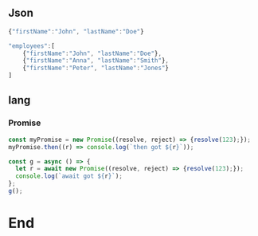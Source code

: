 ** Json
#+begin_src javascript
  {"firstName":"John", "lastName":"Doe"}
#+end_src

#+begin_src javascript
"employees":[
    {"firstName":"John", "lastName":"Doe"},
    {"firstName":"Anna", "lastName":"Smith"},
    {"firstName":"Peter", "lastName":"Jones"}
]
#+end_src
** lang
*** Promise
#+begin_src js
const myPromise = new Promise((resolve, reject) => {resolve(123);});
myPromise.then((r) => console.log(`then got ${r}`));

const g = async () => {
  let r = await new Promise((resolve, reject) => {resolve(123);});
  console.log(`await got ${r}`);
};
g();

#+end_src
* End


# Local Variables:
# org-what-lang-is-for: "js"
# End:
